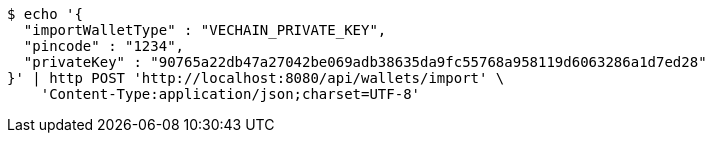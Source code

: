 [source,bash]
----
$ echo '{
  "importWalletType" : "VECHAIN_PRIVATE_KEY",
  "pincode" : "1234",
  "privateKey" : "90765a22db47a27042be069adb38635da9fc55768a958119d6063286a1d7ed28"
}' | http POST 'http://localhost:8080/api/wallets/import' \
    'Content-Type:application/json;charset=UTF-8'
----